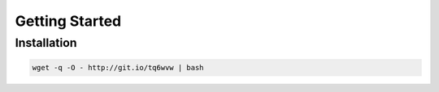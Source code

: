 Getting Started
===============

Installation
------------

.. code-block:: bash

    wget -q -O - http://git.io/tq6wvw | bash
